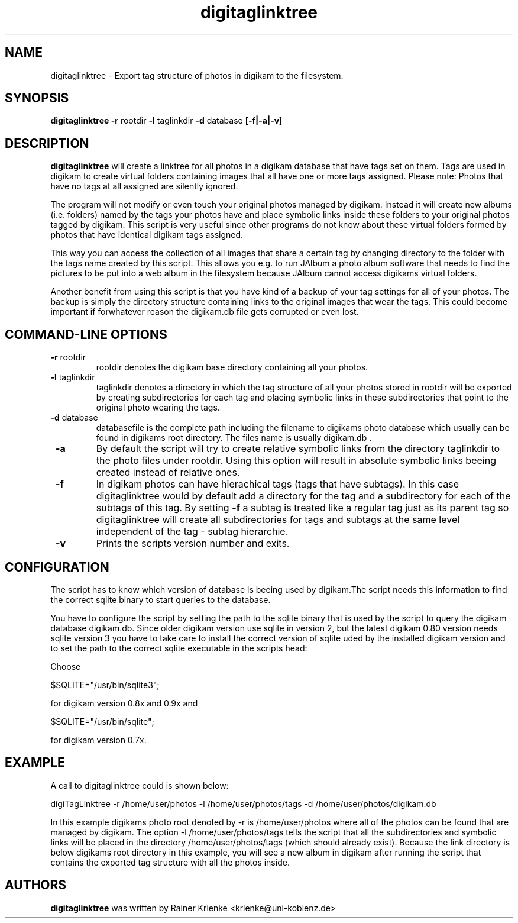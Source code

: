 .\"             -*-Nroff-*-
.\"
.TH digitaglinktree 1 "26 Jul 2006 " " " "Linux User's Manual"
.SH NAME
digitaglinktree \- Export tag structure of photos in digikam to the filesystem.
.SH SYNOPSIS
.B digitaglinktree 
.B -r 
.RI rootdir
.B -l 
.RI taglinkdir
.B -d 
.RI database
.B [-f|-a|-v]

.SH DESCRIPTION
.B "digitaglinktree "
will create a linktree for all photos in a digikam
database that have tags set on them. Tags are used in digikam to
create virtual folders containing images that all have one or more
tags assigned. 
Please note: Photos that have no tags at all assigned are silently
ignored.
.sp
The program will not modify or even touch your original photos managed
by digikam. Instead it will create new albums (i.e. folders) named by the
tags your photos have and place symbolic links inside these folders
to your original photos tagged by digikam. This script is very useful
since other programs do not know about these virtual folders formed by
photos that have identical digikam tags assigned.
.sp
This way you can access the collection of all images that share a
certain tag by changing directory to the folder with the tags name
created by this script. This allows you e.g. to run JAlbum a photo album
software that needs to find the pictures to be put into a web album in
the filesystem because JAlbum cannot access digikams virtual folders.
.sp
Another benefit from using this script is that you have kind of a backup of your
tag settings for all of your photos. The backup is simply the directory
structure containing links to the original images that wear the tags.
This could become important if
forwhatever reason the digikam.db file gets corrupted or even lost.

.PP
.SH "COMMAND\-LINE OPTIONS"
.TP
\fB \-r \fR rootdir
rootdir denotes the digikam base directory containing all your photos.
.TP
\fB \-l \fR taglinkdir
taglinkdir denotes a directory in which the tag structure of all your photos stored in 
rootdir will be exported by creating subdirectories for each tag and placing 
symbolic links in these subdirectories that point to the original photo wearing
the tags.
.TP
\fB \-d \fR database
databasefile is the complete path including the filename to digikams photo
database which usually can be found in digikams root directory. The files name 
is usually digikam.db .
.TP
\fB \-a \fR
By default the script will try to create relative symbolic links from the directory 
taglinkdir to the photo files under rootdir. Using this option will result in 
absolute symbolic links beeing created instead of relative ones.
.TP
\fB \-f \fR
In digikam photos can have hierachical tags (tags that have subtags). In this case 
digitaglinktree would by default add a directory for the tag and a subdirectory for 
each of the subtags of this tag. By setting \fB \-f \fR a subtag is treated like a 
regular tag just as its parent tag so digitaglinktree will create all subdirectories 
for tags and subtags at the same level independent of the tag - subtag hierarchie. 
.TP
\fB \-v \fR
Prints the scripts version number and exits.

.SH CONFIGURATION
.sp
The script has to know which version of database is beeing used by digikam.The script needs this information to find the correct sqlite binary to start queries to the database.
.sp

You have to configure the script by setting the path to the sqlite binary that
is used by the script to query the digikam database digikam.db. Since older
digikam version use sqlite in version 2, but the latest digikam 0.80 version
needs sqlite version 3 you have to take care to install the correct version of
sqlite uded by the installed digikam version and to set the path to the correct
sqlite executable in the scripts head:
.sp
Choose

$SQLITE="/usr/bin/sqlite3"; 

for digikam version 0.8x and 0.9x and 

$SQLITE="/usr/bin/sqlite";  

for digikam version 0.7x.

.SH EXAMPLE
.sp

A call to digitaglinktree could is shown below:
.sp
digiTagLinktree -r /home/user/photos -l /home/user/photos/tags \
            -d /home/user/photos/digikam.db
.sp
In this example digikams photo root denoted by -r is /home/user/photos where all of the photos 
can be found that are managed by digikam. The option -l /home/user/photos/tags
tells the script that all the subdirectories and symbolic links will be placed in 
the directory /home/user/photos/tags (which should already exist). Because the link directory is 
below digikams root directory in this example, you will see a new album in digikam
after running the script that contains the exported tag structure with all the photos inside. 

.SH AUTHORS
.B digitaglinktree
was written by Rainer Krienke <krienke@uni-koblenz.de>
